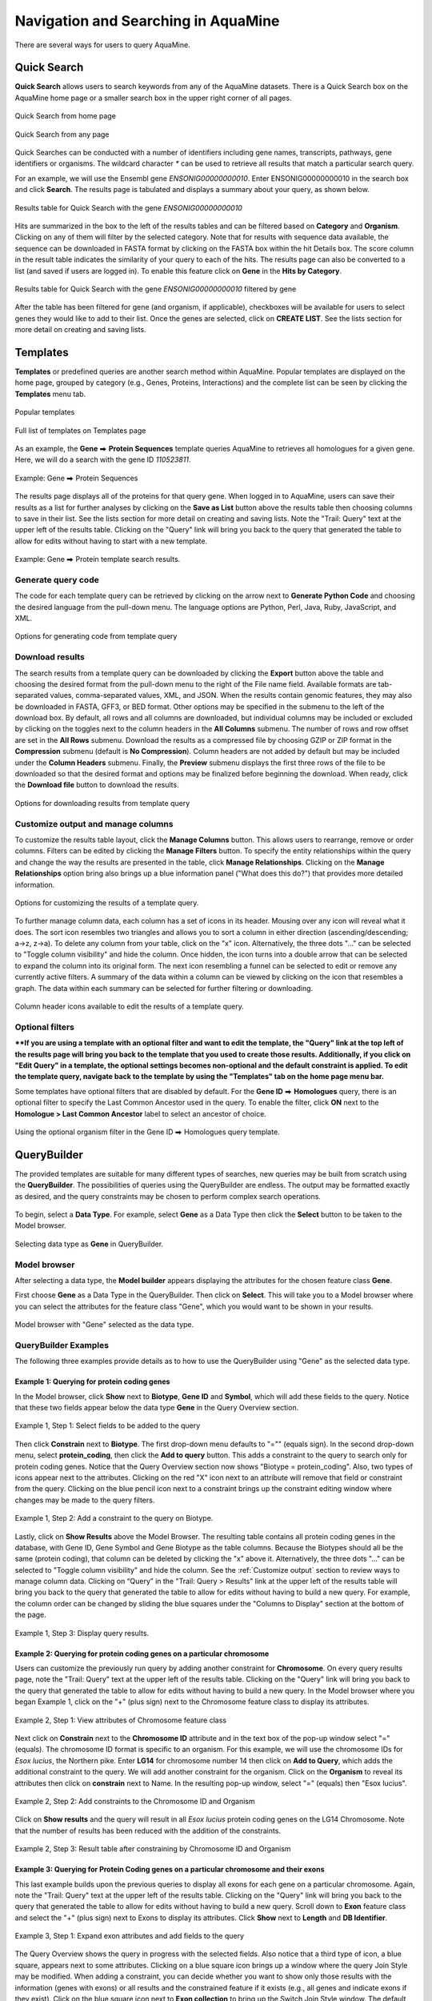 Navigation and Searching in AquaMine
======================================

.. role:: raw-html(raw)
    :format: html
.. |rightArrow| unicode:: U+2B95

There are several ways for users to query AquaMine.

Quick Search
~~~~~~~~~~~~

**Quick Search** allows users to search keywords from any of the AquaMine datasets. There is a Quick Search box on the AquaMine home page or a smaller search box in the upper right corner of all pages.

.. figure:: images/QuickSearch.jpg
   :width: 280
   :alt: Quick Search Box on AquaMine home page
   :figclass: align-center
   
   Quick Search from home page


.. figure:: images/Search-Any.jpg
   :width: 280
   :alt: Quick Search Box on any page
   :figclass: align-center

   Quick Search from any page
   
..

Quick Searches can be conducted with a number of identifiers including gene names, transcripts, pathways, gene identifiers or organisms.  The wildcard character `*` can be used to retrieve all results that match a particular search query.  

For an example, we will use the Ensembl gene *ENSONIG00000000010*. Enter ENSONIG00000000010 in the search box and click **Search**. The results page is tabulated and displays a summary about your query, as shown below.


.. figure:: images/quick-search-result.jpg
   :height: 376px
   :alt: ENSONIG00000000010 search result
   :figclass: align-center

   Results table for Quick Search with the gene *ENSONIG00000000010*

..

Hits are summarized in the box to the left of the results tables and can be filtered based on **Category** and **Organism**.  Clicking on any of them will filter by the selected category.  Note that for results with sequence data available, the sequence can be downloaded in FASTA format by clicking on the FASTA box within the hit Details box.  The score column in the result table indicates the similarity of your query to each of the hits. The results page can also be converted to a list (and saved if users are logged in). To enable this feature click on **Gene** in the **Hits by Category**.


.. figure:: images/quick-search-result-filtered.jpg
   :width: 800px
   :height: 320px
   :alt: filtered ENSONIG00000000010 search result
   :figclass: align-center
   
   Results table for Quick Search with the gene	*ENSONIG00000000010* filtered by gene

..

After the table has been filtered for gene (and organism, if applicable), checkboxes will be available for users to select genes they would like to add to their list. Once the genes are selected, click on **CREATE LIST**.  See the lists section for more detail on creating and saving lists.  


.. _templates: 

Templates
~~~~~~~~~

**Templates** or predefined queries are another search method within AquaMine.  Popular templates are displayed on the home page, grouped by category (e.g., Genes, Proteins, Interactions) and the complete list can be seen by clicking the **Templates** menu tab.


.. figure:: images/templates-home.jpg
   :width: 696
   :alt: Popular templates home page
   :figclass: align-center

   Popular templates

..

.. figure:: images/templates-list.jpg
   :width: 696
   :alt: Full template list
   :figclass: align-center

   Full list of templates on Templates page

..

As an example, the **Gene** |rightArrow| **Protein Sequences** template queries AquaMine to retrieves all homologues for a given gene.  Here, we will do a search with the gene ID *110523811*.

.. figure:: images/Gene-protein-template.jpg
   :width: 696
   :alt: Gene to Protein Sequences
   :figclass: align-center

   Example: Gene |rightArrow| Protein Sequences

..

The results page displays all of the proteins for that query gene.  When logged in to AquaMine, users can save their results as a list for further analyses by clicking on the **Save as List** button above the results table then choosing columns to save in their list.  See the lists section for more detail on creating and saving lists.  Note the "Trail: Query" text at the upper left of the results table.  Clicking on the "Query" link will bring you back to the query that generated the table to allow for edits without having to start with a new template.

.. figure:: images/Gene-protein-template-results.jpg
   :width: 696
   :alt: Gene to Protein results
   :figclass: align-center

Example: Gene |rightArrow| Protein template search results.

..

Generate query code
-------------------
The code for each template query can be retrieved by clicking on the arrow next to **Generate Python Code** and choosing the desired language from the pull-down menu. The language options are Python, Perl, Java, Ruby, JavaScript, and XML.

.. figure:: images/Gene-protein-template-save.jpg
   :width: 496
   :alt: Gene to Generate code pull-down menu
   :figclass: align-center


   Options for generating code from template query

..

Download results
----------------
The search results from a template query can be downloaded by clicking the **Export** button above the table and choosing the desired format from the pull-down menu to the right of the File name field. Available formats are tab-separated values, comma-separated values, XML, and JSON. When the results contain genomic features, they may also be downloaded in FASTA, GFF3, or BED format. Other options may be specified in the submenu to the left of the download box. By default, all rows and all columns are downloaded, but individual columns may be included or excluded by clicking on the toggles next to the column headers in the **All Columns** submenu. The number of rows and row offset are set in the **All Rows** submenu. Download the results as a compressed file by choosing GZIP or ZIP format in the **Compression** submenu (default is **No Compression**). Column headers are not added by default but may be included under the **Column Headers** submenu. Finally, the **Preview** submenu displays the first three rows of the file to be downloaded so that the desired format and options may be finalized before beginning the download. When ready, click the **Download file** button to download the results.


.. figure:: images/Gene-protein-template-export.jpg
   :width: 496
   :alt: template download results
   :figclass: align-center

   Options for downloading results from template query

..

.. _Customize output:

Customize output and manage columns
-----------------------------------

To customize the results table layout, click the **Manage Columns** button.  This allows users to rearrange, remove or order columns.  Filters can be edited  by clicking the **Manage Filters** button.  To specify the entity relationships within the query and change the way the results are presented in the table, click **Manage Relationships**.  Clicking on the **Manage Relationships** option bring also brings up a blue information panel ("What does this do?") that provides more detailed information.

.. figure:: images/Gene-protein-template-customize.jpg
   :width: 400
   :alt: customize results table
   :figclass: align-center

   Options for customizing the results of a template query.

..

To further manage column data, each column has a set of icons in its header.  Mousing over any icon will reveal what it does. The sort icon resembles two triangles and allows you to sort a column in either direction (ascending/descending; a->z, z->a).  To delete any column from your table, click on the "x" icon.  Alternatively, the three dots "..." can be selected to "Toggle column visibility" and hide the column.  Once hidden, the icon turns into a double arrow that can be selected to expand the column into its original form.  The next icon resembling a funnel can be selected to edit or remove any currently active filters.  A summary of the data within a column can be viewed by clicking on the icon that resembles a graph.  The data within each summary can be selected for further filtering or downloading.

.. figure:: images/Gene-protein-template-results-ManageColumns.jpg
   :width: 696
   :alt: customize results table
   :figclass: align-center

   Column header icons available to edit the results of a template query.

..

Optional filters
----------------
****If you are using a template with an optional filter and want to edit the template, the "Query" link at the top left of the results page will bring you back to the template that you used to create those results. Additionally, if you click on "Edit Query" in a template, the optional settings becomes non-optional and the default constraint is applied. To edit the template query, navigate back to the template by using the "Templates" tab on the home page menu bar.**

Some templates have optional filters that are disabled by default. For the **Gene ID** |rightArrow| **Homologues** query, there is an optional filter to specify the Last Common Ancestor used in the query.  To enable the filter, click **ON** next to the **Homologue > Last Common Ancestor** label to select an ancestor of choice.

.. figure:: images/Gene-ID-homolog-template-option.jpg
   :width: 696
   :alt: template query option
   :figclass: align-center

   Using the optional organism filter in the Gene ID |rightArrow| Homologues query template.

..

QueryBuilder
~~~~~~~~~~~~

The provided templates are suitable for many different types of searches, new queries may be built from scratch using the **QueryBuilder**. The possibilities of queries using the QueryBuilder are endless. The output may be formatted exactly as desired, and the query constraints may be chosen to perform complex search operations.


.. figure:: images/query-builder-home.jpg
   :width: 696
   :alt: template query option
   :figclass: align-center
  

To begin, select a **Data Type**. For example, select **Gene** as a Data Type then click the **Select** button to be taken to the Model browser. 

.. figure:: images/query-builder-select-gene.jpg
   :width: 696
   :alt: template query gene select
   :figclass: align-center
   
   Selecting data type as **Gene** in QueryBuilder.
   
..


Model browser
-------------
After selecting a data type, the **Model builder** appears displaying the attributes for the chosen feature class **Gene**.

First choose **Gene** as a Data Type in the QueryBuilder. Then click on **Select**. This will take you to a Model browser where you can select the attributes for the feature class "Gene", which you would want to be shown in your results.


.. figure:: images/query-builder-browser.jpg
   :width: 696
   :alt: Model browser for query builder
   :figclass: align-center

   Model browser with "Gene" selected as the data type.
   
..

QueryBuilder Examples
---------------------

The following three examples provide details as to how to use the QueryBuilder using "Gene" as the selected data type.


Example 1:  Querying for protein coding genes
^^^^^^^^^^^^^^^^^^^^^^^^^^^^^^^^^^^^^^^^^^^^^

In the Model browser, click **Show** next to **Biotype**, **Gene ID** and **Symbol**, which will add these fields to the query.  Notice that these two fields appear below the data type **Gene** in the Query Overview section.

.. figure:: images/model-browser-eg1-select.jpg
   :width: 696
   :alt: Model browser select fields to be added to the query
   :figclass: align-center
   
   Example 1, Step 1: Select fields to be added to the query   

..

Then click **Constrain** next to **Biotype**. The first drop-down menu defaults to "="" (equals sign). In the second drop-down menu, select **protein_coding**, then click the **Add to query** button. This adds a constraint to the query to search only for protein coding genes. Notice that the Query Overview section now shows "Biotype = protein_coding". Also, two types of icons appear next to the attributes. Clicking on the red "X" icon next to an attribute will remove that field or constraint from the query. Clicking on the blue pencil icon next to a constraint brings up the constraint editing window where changes may be made to the query filters.



.. figure:: images/model-browser-eg1-constrain.jpg
   :width: 696
   :alt: Query Builder for Gene showing attributes and constrained by status Protein Coding
   :figclass: align-center

   Example 1, Step 2: Add a constraint to the query on Biotype.

..   

Lastly, click on **Show Results** above the Model Browser.  The resulting table contains all protein coding genes in the database, with Gene ID, Gene Symbol and Gene Biotype as the table columns.  Because the Biotypes should all be the same (protein coding), that column can be deleted by clicking the "x" above it. Alternatively, the three dots "..." can be selected to "Toggle column visibility" and hide the column. See the :ref:`Customize output` section to review ways to manage column data. Clicking on “Query” in the "Trail: Query > Results" link at the upper left of the results table will bring you back to the query that generated the table to allow for edits without having to build a new query. For example, the column order can be changed by sliding the blue squares under the "Columns to Display" section at the bottom of the page.

.. figure:: images/model-browser-eg1-results.jpg
   :width: 696
   :alt: Query Builder for Gene showing attributes results
   :figclass: align-center

   Example 1, Step 3: Display query results.

..



Example 2:  Querying for protein coding genes on a particular chromosome
^^^^^^^^^^^^^^^^^^^^^^^^^^^^^^^^^^^^^^^^^^^^^^^^^^^^^^^^^^^^^^^^^^^^^^^^
Users can customize the previously run query by adding another constraint for **Chromosome**. On every query results page, note the "Trail: Query" text at the upper left of the results table. Clicking on the "Query" link will bring you back to the query that generated the table to allow for edits without having to build a new query.  In the Model browser where you began Example 1, click on the "+" (plus sign) next to the Chromosome feature class to display its attributes.


.. figure:: images/query-builder-eg2-add-chrom-attributes.jpg
   :width: 396
   :alt: Adding an additional constraint for Chromosome name
   :figclass: align-center

   Example 2, Step 1: View attributes of Chromosome feature class

..


Next click on **Constrain** next to the  **Chromosome ID** attribute and in the text box of the pop-up window select "=" (equals). The chromosome ID format is specific to an organism. For this example, we will use the chromosome IDs for *Esox lucius*, the Northern pike. Enter **LG14** for chromosome number 14 then click on **Add to Query**, which adds the additional constraint to the query. We will add another constraint for the organism. Click on the **Organism** to reveal its attributes then click on **constrain** next to Name.  In the resulting pop-up window, select "=" (equals) then "Esox lucius".


.. figure:: images/query-builder-eg2-add-chrom-constraint.jpg
   :width: 696
   :alt: Browser after adding an additional constraint for Chromosome name
   :figclass: align-center

   Example 2, Step 2: Add constraints to the Chromosome ID and Organism

..


Click on **Show results** and the query will result in all *Esox lucius* protein coding genes on the LG14 Chromosome.  Note that the number of results has been reduced with the addition of the constraints.

.. figure:: images/query-builder-eg2-chromosome-constraint-results.jpg
   :width: 696
   :alt: Results after additional constraint for Chromosome name
   :figclass: align-center

   Example 2, Step 3: Result table after constraining by Chromosome ID and Organism

..


Example 3: Querying for Protein Coding genes on a particular chromosome and their exons
^^^^^^^^^^^^^^^^^^^^^^^^^^^^^^^^^^^^^^^^^^^^^^^^^^^^^^^^^^^^^^^^^^^^^^^^^^^^^^^^^^^^^^^^

This last example builds upon the previous queries to display all exons for each gene on a particular chromosome.  Again, note the "Trail: Query" text at the upper left of the results table. Clicking on the "Query" link will bring you back to the query that generated the table to allow for edits without having to build a new query.  Scroll down to **Exon** feature class and select the "+" (plus sign) next to Exons to display its attributes.  Click **Show** next to **Length** and **DB Identifier**.


.. figure:: images/query-builder-eg3-exon-constraint.jpg
   :width: 696
   :alt: Results after additional constraint for exon
   :figclass: align-center

   Example 3, Step 1: Expand exon attributes and add fields to the query

..


The Query Overview shows the query in progress with the selected fields. Also notice that a third type of icon, a blue square, appears next to some attributes. Clicking on a blue square icon brings up a window where the query Join Style may be modified. When adding a constraint, you can decide whether you want to show only those results with the information (genes with exons) or all results and the constrained feature if it exists (e.g., all genes and indicate exons if they exist).  Click on the blue square icon next to **Exon collection** to bring up the Switch Join Style window. The default option is to show only Genes if they have a exon (inner join). Change this to **Show all Genes and show Exons if they are present** (outer join) then click **Add to query**.

 .. figure:: images/query-builder-eg3-exon-constraint-join.jpg
   :width: 396
   :alt: Selecting join constraint for exon
   :figclass: align-center

   Example 3, Step 2: Select join style for exons

..

Then click "Show results" to run the new query.


.. figure:: images/query-builder-eg3-exon-constraint-join-results.jpg
   :alt: exon Join window results
   :figclass: align-center

   Example 3, Step 3: Query results with exon constraint

..

The results table now lists a new column **Gene Exons**, which we added to the query.  If we look at the third row in the table, it lists 14 exons.  Click on the **14 exons** link to expand that entry.  That column now has additional rows containing the **Exon identifier** and **Length** for each of the 14 exons.

.. figure:: images/query-builder-eg3-exon-expand-length.jpg
   :alt: exon expand results
   :figclass: align-center

   Example 3, Step 4: Query results with exon column expanded

..

In changing the join style to an outer join, the exons have been grouped together by gene making it easier to determine how many exons are contained in each gene. If the same query is run with the default join (outer join) of **Show only Genes if they have an Exon** , the results table adds a new row for each new exon rather than grouping exons by gene. To change the join, click on the blue square icon next to **Exon collection** to bring up the Switch Join Style window as done above.

.. figure:: images/query-builder-eg3-exon-constraint-alt-join-results.jpg
   :alt: exon default join results
   :figclass: align-center

   Example 3, Step 5: Query results with default join style run for genes containing exons

..

